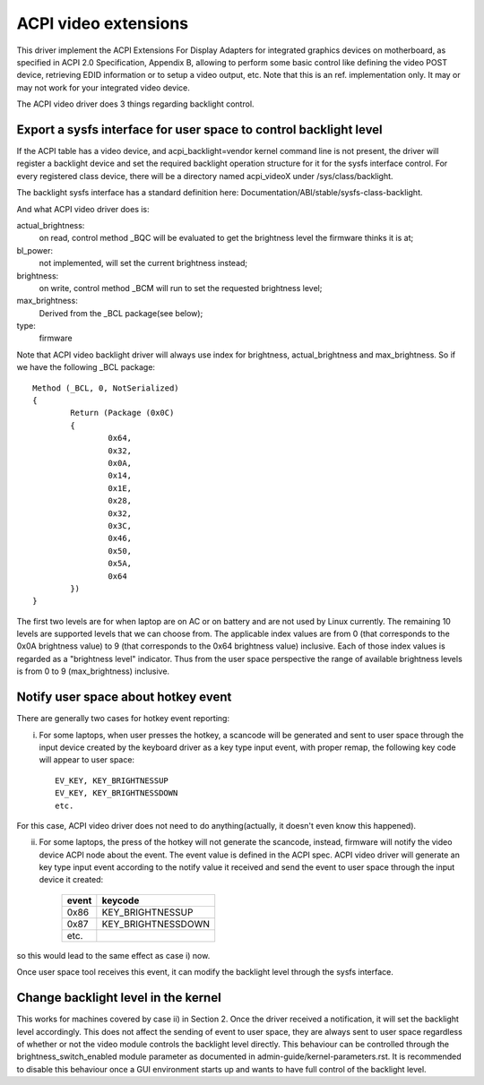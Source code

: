 .. SPDX-License-Identifier: GPL-2.0-only

=====================
ACPI video extensions
=====================

This driver implement the ACPI Extensions For Display Adapters for
integrated graphics devices on motherboard, as specified in ACPI 2.0
Specification, Appendix B, allowing to perform some basic control like
defining the video POST device, retrieving EDID information or to
setup a video output, etc.  Note that this is an ref. implementation
only.  It may or may not work for your integrated video device.

The ACPI video driver does 3 things regarding backlight control.

Export a sysfs interface for user space to control backlight level
==================================================================

If the ACPI table has a video device, and acpi_backlight=vendor kernel
command line is not present, the driver will register a backlight device
and set the required backlight operation structure for it for the sysfs
interface control. For every registered class device, there will be a
directory named acpi_videoX under /sys/class/backlight.

The backlight sysfs interface has a standard definition here:
Documentation/ABI/stable/sysfs-class-backlight.

And what ACPI video driver does is:

actual_brightness:
  on read, control method _BQC will be evaluated to
  get the brightness level the firmware thinks it is at;
bl_power:
  not implemented, will set the current brightness instead;
brightness:
  on write, control method _BCM will run to set the requested brightness level;
max_brightness:
  Derived from the _BCL package(see below);
type:
  firmware

Note that ACPI video backlight driver will always use index for
brightness, actual_brightness and max_brightness. So if we have
the following _BCL package::

	Method (_BCL, 0, NotSerialized)
	{
		Return (Package (0x0C)
		{
			0x64,
			0x32,
			0x0A,
			0x14,
			0x1E,
			0x28,
			0x32,
			0x3C,
			0x46,
			0x50,
			0x5A,
			0x64
		})
	}

The first two levels are for when laptop are on AC or on battery and are
not used by Linux currently. The remaining 10 levels are supported levels
that we can choose from. The applicable index values are from 0 (that
corresponds to the 0x0A brightness value) to 9 (that corresponds to the
0x64 brightness value) inclusive. Each of those index values is regarded
as a "brightness level" indicator. Thus from the user space perspective
the range of available brightness levels is from 0 to 9 (max_brightness)
inclusive.

Notify user space about hotkey event
====================================

There are generally two cases for hotkey event reporting:

i) For some laptops, when user presses the hotkey, a scancode will be
   generated and sent to user space through the input device created by
   the keyboard driver as a key type input event, with proper remap, the
   following key code will appear to user space::

	EV_KEY, KEY_BRIGHTNESSUP
	EV_KEY, KEY_BRIGHTNESSDOWN
	etc.

For this case, ACPI video driver does not need to do anything(actually,
it doesn't even know this happened).

ii) For some laptops, the press of the hotkey will not generate the
    scancode, instead, firmware will notify the video device ACPI node
    about the event. The event value is defined in the ACPI spec. ACPI
    video driver will generate an key type input event according to the
    notify value it received and send the event to user space through the
    input device it created:

	=====		==================
	event		keycode
	=====		==================
	0x86		KEY_BRIGHTNESSUP
	0x87		KEY_BRIGHTNESSDOWN
	etc.
	=====		==================

so this would lead to the same effect as case i) now.

Once user space tool receives this event, it can modify the backlight
level through the sysfs interface.

Change backlight level in the kernel
====================================

This works for machines covered by case ii) in Section 2. Once the driver
received a notification, it will set the backlight level accordingly. This does
not affect the sending of event to user space, they are always sent to user
space regardless of whether or not the video module controls the backlight level
directly. This behaviour can be controlled through the brightness_switch_enabled
module parameter as documented in admin-guide/kernel-parameters.rst. It is
recommended to disable this behaviour once a GUI environment starts up and
wants to have full control of the backlight level.
